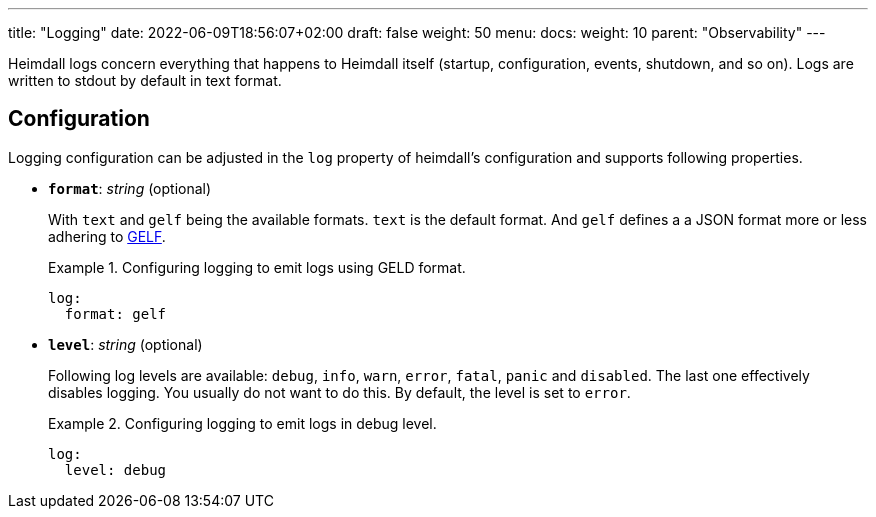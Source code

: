 ---
title: "Logging"
date: 2022-06-09T18:56:07+02:00
draft: false
weight: 50
menu:
  docs:
    weight: 10
    parent: "Observability"
---

Heimdall logs concern everything that happens to Heimdall itself (startup, configuration, events, shutdown, and so on). Logs are written to stdout by default in text format.

== Configuration

Logging configuration can be adjusted in the `log` property of heimdall's configuration and supports following properties.

* *`format`*: _string_ (optional)
+
With `text` and `gelf` being the available formats. `text` is the default format. And `gelf` defines a a JSON format more or less adhering to https://docs.graylog.org/v1/docs/gelf[GELF].
+
.Configuring logging to emit logs using GELD format.
====
[source, yaml]
----
log:
  format: gelf
----
====

* *`level`*: _string_ (optional)
+
Following log levels are available: `debug`, `info`, `warn`, `error`, `fatal`, `panic` and `disabled`. The last one effectively disables logging. You usually do not want to do this. By default, the level is set to `error`.
+
.Configuring logging to emit logs in debug level.
====
[source, yaml]
----
log:
  level: debug
----
====

